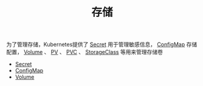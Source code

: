 #+TITLE: 存储
#+HTML_HEAD: <link rel="stylesheet" type="text/css" href="../../css/main.css" />
#+HTML_LINK_UP: ../security/security.html
#+HTML_LINK_HOME: ../theory.html
#+OPTIONS: num:nil timestamp:nil ^:nil

为了管理存储，Kubernetes提供了 _Secret_ 用于管理敏感信息， _ConfigMap_ 存储配置， _Volume_ 、 _PV_ 、 _PVC_ 、 _StorageClass_ 等用来管理存储卷

+ [[file:secret.org][Secret]]
+ [[file:config-map.org][ConfigMap]]
+ [[file:volume.org][Volume]]

